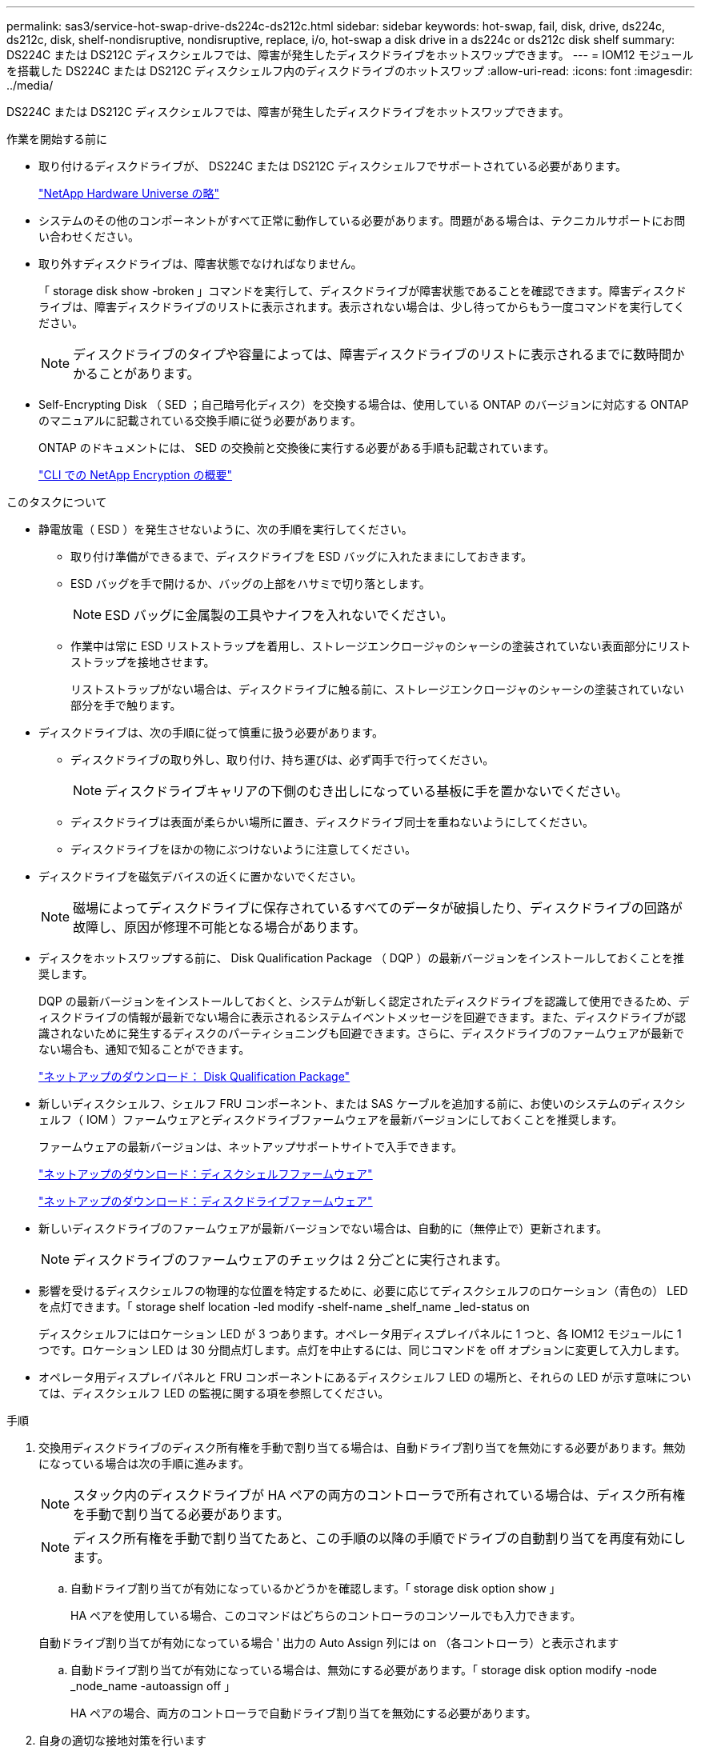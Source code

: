 ---
permalink: sas3/service-hot-swap-drive-ds224c-ds212c.html 
sidebar: sidebar 
keywords: hot-swap, fail, disk, drive, ds224c, ds212c, disk, shelf-nondisruptive, nondisruptive, replace, i/o, hot-swap a disk drive in a ds224c or ds212c disk shelf 
summary: DS224C または DS212C ディスクシェルフでは、障害が発生したディスクドライブをホットスワップできます。 
---
= IOM12 モジュールを搭載した DS224C または DS212C ディスクシェルフ内のディスクドライブのホットスワップ
:allow-uri-read: 
:icons: font
:imagesdir: ../media/


[role="lead"]
DS224C または DS212C ディスクシェルフでは、障害が発生したディスクドライブをホットスワップできます。

.作業を開始する前に
* 取り付けるディスクドライブが、 DS224C または DS212C ディスクシェルフでサポートされている必要があります。
+
https://hwu.netapp.com["NetApp Hardware Universe の略"]

* システムのその他のコンポーネントがすべて正常に動作している必要があります。問題がある場合は、テクニカルサポートにお問い合わせください。
* 取り外すディスクドライブは、障害状態でなければなりません。
+
「 storage disk show -broken 」コマンドを実行して、ディスクドライブが障害状態であることを確認できます。障害ディスクドライブは、障害ディスクドライブのリストに表示されます。表示されない場合は、少し待ってからもう一度コマンドを実行してください。

+

NOTE: ディスクドライブのタイプや容量によっては、障害ディスクドライブのリストに表示されるまでに数時間かかることがあります。

* Self-Encrypting Disk （ SED ；自己暗号化ディスク）を交換する場合は、使用している ONTAP のバージョンに対応する ONTAP のマニュアルに記載されている交換手順に従う必要があります。
+
ONTAP のドキュメントには、 SED の交換前と交換後に実行する必要がある手順も記載されています。

+
https://docs.netapp.com/us-en/ontap/encryption-at-rest/index.html["CLI での NetApp Encryption の概要"]



.このタスクについて
* 静電放電（ ESD ）を発生させないように、次の手順を実行してください。
+
** 取り付け準備ができるまで、ディスクドライブを ESD バッグに入れたままにしておきます。
** ESD バッグを手で開けるか、バッグの上部をハサミで切り落とします。
+

NOTE: ESD バッグに金属製の工具やナイフを入れないでください。

** 作業中は常に ESD リストストラップを着用し、ストレージエンクロージャのシャーシの塗装されていない表面部分にリストストラップを接地させます。
+
リストストラップがない場合は、ディスクドライブに触る前に、ストレージエンクロージャのシャーシの塗装されていない部分を手で触ります。



* ディスクドライブは、次の手順に従って慎重に扱う必要があります。
+
** ディスクドライブの取り外し、取り付け、持ち運びは、必ず両手で行ってください。
+

NOTE: ディスクドライブキャリアの下側のむき出しになっている基板に手を置かないでください。

** ディスクドライブは表面が柔らかい場所に置き、ディスクドライブ同士を重ねないようにしてください。
** ディスクドライブをほかの物にぶつけないように注意してください。


* ディスクドライブを磁気デバイスの近くに置かないでください。
+

NOTE: 磁場によってディスクドライブに保存されているすべてのデータが破損したり、ディスクドライブの回路が故障し、原因が修理不可能となる場合があります。

* ディスクをホットスワップする前に、 Disk Qualification Package （ DQP ）の最新バージョンをインストールしておくことを推奨します。
+
DQP の最新バージョンをインストールしておくと、システムが新しく認定されたディスクドライブを認識して使用できるため、ディスクドライブの情報が最新でない場合に表示されるシステムイベントメッセージを回避できます。また、ディスクドライブが認識されないために発生するディスクのパーティショニングも回避できます。さらに、ディスクドライブのファームウェアが最新でない場合も、通知で知ることができます。

+
https://mysupport.netapp.com/NOW/download/tools/diskqual/["ネットアップのダウンロード： Disk Qualification Package"]

* 新しいディスクシェルフ、シェルフ FRU コンポーネント、または SAS ケーブルを追加する前に、お使いのシステムのディスクシェルフ（ IOM ）ファームウェアとディスクドライブファームウェアを最新バージョンにしておくことを推奨します。
+
ファームウェアの最新バージョンは、ネットアップサポートサイトで入手できます。

+
https://mysupport.netapp.com/site/downloads/firmware/disk-shelf-firmware["ネットアップのダウンロード：ディスクシェルフファームウェア"]

+
https://mysupport.netapp.com/site/downloads/firmware/disk-drive-firmware["ネットアップのダウンロード：ディスクドライブファームウェア"]

* 新しいディスクドライブのファームウェアが最新バージョンでない場合は、自動的に（無停止で）更新されます。
+

NOTE: ディスクドライブのファームウェアのチェックは 2 分ごとに実行されます。

* 影響を受けるディスクシェルフの物理的な位置を特定するために、必要に応じてディスクシェルフのロケーション（青色の） LED を点灯できます。「 storage shelf location -led modify -shelf-name _shelf_name _led-status on
+
ディスクシェルフにはロケーション LED が 3 つあります。オペレータ用ディスプレイパネルに 1 つと、各 IOM12 モジュールに 1 つです。ロケーション LED は 30 分間点灯します。点灯を中止するには、同じコマンドを off オプションに変更して入力します。

* オペレータ用ディスプレイパネルと FRU コンポーネントにあるディスクシェルフ LED の場所と、それらの LED が示す意味については、ディスクシェルフ LED の監視に関する項を参照してください。


.手順
. 交換用ディスクドライブのディスク所有権を手動で割り当てる場合は、自動ドライブ割り当てを無効にする必要があります。無効になっている場合は次の手順に進みます。
+

NOTE: スタック内のディスクドライブが HA ペアの両方のコントローラで所有されている場合は、ディスク所有権を手動で割り当てる必要があります。

+

NOTE: ディスク所有権を手動で割り当てたあと、この手順の以降の手順でドライブの自動割り当てを再度有効にします。

+
.. 自動ドライブ割り当てが有効になっているかどうかを確認します。「 storage disk option show 」
+
HA ペアを使用している場合、このコマンドはどちらのコントローラのコンソールでも入力できます。

+
自動ドライブ割り当てが有効になっている場合 ' 出力の Auto Assign 列には on （各コントローラ）と表示されます

.. 自動ドライブ割り当てが有効になっている場合は、無効にする必要があります。「 storage disk option modify -node _node_name -autoassign off 」
+
HA ペアの場合、両方のコントローラで自動ドライブ割り当てを無効にする必要があります。



. 自身の適切な接地対策を行います
. 新しいディスクドライブを開封し、ディスクシェルフの近くの平らな場所に置きます。
+
梱包材は、障害が発生したディスクドライブを返却するときのためにすべて保管しておいてください。

+

NOTE: ネットアップでは、返却されたすべてのディスクドライブを ESD 対応バッグに入れておく必要があります。

. システムコンソールの警告メッセージと、ディスクドライブの警告（黄色） LED から、障害が発生したディスクドライブを物理的に特定します。
+

NOTE: 障害が発生したディスクドライブのアクティビティ（緑色） LED は点灯する（ディスクドライブに電力が供給されている）ことはありますが、点滅する（ I/O アクティビティ）ことはありません。障害が発生したディスクドライブには I/O アクティビティはありません。

. ディスクドライブの前面にあるリリースボタンを押し、カムハンドルを最大まで開いて、ディスクドライブをミッドプレーンから外します。
+
リリースボタンを押すと、ディスクドライブのカムハンドルが部分的に開きます。

+

NOTE: DS212C ディスクシェルフのディスクドライブは横に配置され、リリースボタンはディスクドライブ前面の左側にあります。DS224C ディスクシェルフのディスクドライブは縦に配置され、リリースボタンはディスクドライブ前面の上部にあります。

+
以下は、 DS212C ディスクシェルフのディスクドライブを示しています。

+
image::../media/drw_drive_open_no_bezel.png[DRW ドライブはベゼルを開きません]

+
次の図は、 DS224C ディスクシェルフのディスクドライブを示しています。

+
image::../media/2240_removing_disk_no_bezel.png[2240 ：ディスクの取り外し、ベゼルがありません]

. ディスクドライブを少し引き出してディスクを安全にスピンダウンさせ、その後ディスクシェルフからディスクドライブを取り外します。
+
HDD が安全にスピンダウンするまでに最大 1 分かかることがあります。

+

NOTE: ディスクドライブを扱うときは、重量があるので必ず両手で支えながら作業してください。

. カムハンドルを開いた状態で両手を使用して、交換用ディスクドライブをディスクシェルフに挿入し、ディスクドライブが停止するまでしっかりと押し込みます。
+

NOTE: 新しいディスクドライブは、 10 秒以上待ってから挿入してください。これにより、システムはディスクドライブが取り外されたことを認識できます。

+

NOTE: ディスクキャリアの下側のむき出しになっているディスクドライブ基板に手を置かないでください。

. ディスクドライブがミッドプレーンに完全に収まり、カチッという音がして固定されるまで、カムハンドルを閉じます。
+
カムハンドルは、ディスクドライブの前面に揃うようにゆっくりと閉じてください。

. 別のディスクドライブを交換する場合は、手順 3~8 を繰り返します。
. ディスクドライブのアクティビティ（緑色） LED が点灯していることを確認します。
+
ディスクドライブのアクティビティ LED が緑色に点灯しているときは、ディスクドライブに電力が供給されています。ディスクドライブのアクティビティ LED が点滅しているときは、ディスクドライブに電力が供給されていて、 I/O が実行中です。ディスクドライブのファームウェアが自動的に更新されている間は、 LED が点滅します。

. 手順 1 でドライブの自動割り当てを無効にした場合は、ディスク所有権を手動で割り当ててから、必要に応じてドライブの自動割り当てを再度有効にします。
+
.. 所有権が未設定のディスクをすべて表示します：「 storage disk show -container-type unassigned 」
.. 各ディスクを割り当てます：「 storage disk assign -disk disk_name -owner_owner_name_` 」
+
ワイルドカード文字を使用すると、一度に複数のディスクを割り当てることができます。

.. 必要に応じて、自動ドライブ割り当てを再度有効にします。「 storage disk option modify -node _node_name -- autoassign on 」
+
HA ペアの場合、両方のコントローラで自動ドライブ割り当てを再度有効にする必要があります。



. 障害のある部品は、キットに付属する RMA 指示書に従ってネットアップに返却してください。
+
テクニカルサポートにお問い合わせください https://mysupport.netapp.com/site/global/dashboard["ネットアップサポート"]RMA 番号を確認する場合や、交換用手順にサポートが必要な場合は、日本国内サポート用電話番号：国内フリーダイヤル 0066-33-123-265 または 0066-33-821-274 （国際フリーフォン 800-800-80-800 も使用可能）までご連絡ください。


